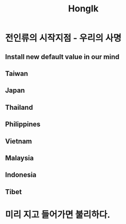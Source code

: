 :PROPERTIES:
:ID:       78c5abf5-d7d0-4c3b-ab24-87f595369bc9
:END:
#+title: HongIk

* 전인류의 시작지점 - 우리의 사명
** Install new default value in our mind
** Taiwan
** Japan
** Thailand
** Philippines
** Vietnam
** Malaysia
** Indonesia
** Tibet

* 미리 지고 들어가면 불리하다.

